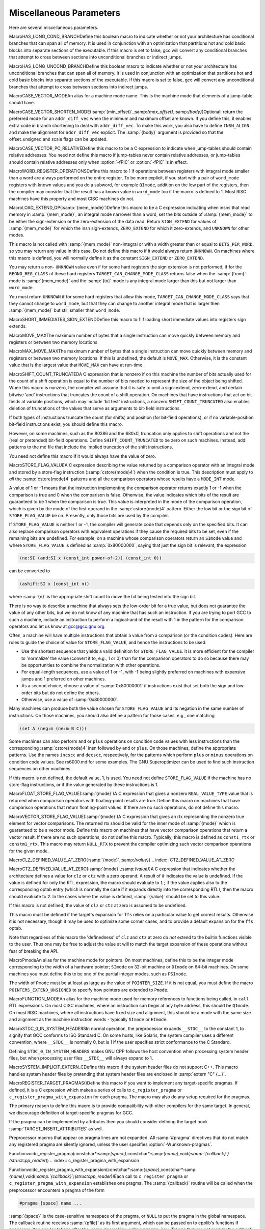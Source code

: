 .. _misc:

Miscellaneous Parameters
************************

.. index:: parameters, miscellaneous

.. prevent bad page break with this line

Here are several miscellaneous parameters.

.. index:: HAS_LONG_COND_BRANCH

MacroHAS_LONG_COND_BRANCHDefine this boolean macro to indicate whether or not your architecture
has conditional branches that can span all of memory.  It is used in
conjunction with an optimization that partitions hot and cold basic
blocks into separate sections of the executable.  If this macro is
set to false, gcc will convert any conditional branches that attempt
to cross between sections into unconditional branches or indirect jumps.

.. index:: HAS_LONG_UNCOND_BRANCH

MacroHAS_LONG_UNCOND_BRANCHDefine this boolean macro to indicate whether or not your architecture
has unconditional branches that can span all of memory.  It is used in
conjunction with an optimization that partitions hot and cold basic
blocks into separate sections of the executable.  If this macro is
set to false, gcc will convert any unconditional branches that attempt
to cross between sections into indirect jumps.

.. index:: CASE_VECTOR_MODE

MacroCASE_VECTOR_MODEAn alias for a machine mode name.  This is the machine mode that
elements of a jump-table should have.

.. index:: CASE_VECTOR_SHORTEN_MODE

MacroCASE_VECTOR_SHORTEN_MODE(:samp:`{min_offset}`,:samp:`{max_offset}`,:samp:`{body}`)Optional: return the preferred mode for an ``addr_diff_vec``
when the minimum and maximum offset are known.  If you define this,
it enables extra code in branch shortening to deal with ``addr_diff_vec``.
To make this work, you also have to define ``INSN_ALIGN`` and
make the alignment for ``addr_diff_vec`` explicit.
The :samp:`{body}` argument is provided so that the offset_unsigned and scale
flags can be updated.

.. index:: CASE_VECTOR_PC_RELATIVE

MacroCASE_VECTOR_PC_RELATIVEDefine this macro to be a C expression to indicate when jump-tables
should contain relative addresses.  You need not define this macro if
jump-tables never contain relative addresses, or jump-tables should
contain relative addresses only when :option:`-fPIC` or :option:`-fPIC`
is in effect.

.. function:: unsigned int TARGET_CASE_VALUES_THRESHOLD(void )

  This function return the smallest number of different values for which it
  is best to use a jump-table instead of a tree of conditional branches.
  The default is four for machines with a ``casesi`` instruction and
  five otherwise.  This is best for most machines.

.. index:: WORD_REGISTER_OPERATIONS

MacroWORD_REGISTER_OPERATIONSDefine this macro to 1 if operations between registers with integral mode
smaller than a word are always performed on the entire register.  To be
more explicit, if you start with a pair of ``word_mode`` registers with
known values and you do a subword, for example ``QImode``, addition on
the low part of the registers, then the compiler may consider that the
result has a known value in ``word_mode`` too if the macro is defined
to 1.  Most RISC machines have this property and most CISC machines do not.

.. function:: unsigned int TARGET_MIN_ARITHMETIC_PRECISION(void )

  On some RISC architectures with 64-bit registers, the processor also
  maintains 32-bit condition codes that make it possible to do real 32-bit
  arithmetic, although the operations are performed on the full registers.

  On such architectures, defining this hook to 32 tells the compiler to try
  using 32-bit arithmetical operations setting the condition codes instead
  of doing full 64-bit arithmetic.

  More generally, define this hook on RISC architectures if you want the
  compiler to try using arithmetical operations setting the condition codes
  with a precision lower than the word precision.

  You need not define this hook if ``WORD_REGISTER_OPERATIONS`` is not
  defined to 1.

.. index:: LOAD_EXTEND_OP

MacroLOAD_EXTEND_OP(:samp:`{mem_mode}`)Define this macro to be a C expression indicating when insns that read
memory in :samp:`{mem_mode}`, an integral mode narrower than a word, set the
bits outside of :samp:`{mem_mode}` to be either the sign-extension or the
zero-extension of the data read.  Return ``SIGN_EXTEND`` for values
of :samp:`{mem_mode}` for which the
insn sign-extends, ``ZERO_EXTEND`` for which it zero-extends, and
``UNKNOWN`` for other modes.

This macro is not called with :samp:`{mem_mode}` non-integral or with a width
greater than or equal to ``BITS_PER_WORD``, so you may return any
value in this case.  Do not define this macro if it would always return
``UNKNOWN``.  On machines where this macro is defined, you will normally
define it as the constant ``SIGN_EXTEND`` or ``ZERO_EXTEND``.

You may return a non- ``UNKNOWN`` value even if for some hard registers
the sign extension is not performed, if for the ``REGNO_REG_CLASS``
of these hard registers ``TARGET_CAN_CHANGE_MODE_CLASS`` returns false
when the :samp:`{from}` mode is :samp:`{mem_mode}` and the :samp:`{to}` mode is any
integral mode larger than this but not larger than ``word_mode``.

You must return ``UNKNOWN`` if for some hard registers that allow this
mode, ``TARGET_CAN_CHANGE_MODE_CLASS`` says that they cannot change to
``word_mode``, but that they can change to another integral mode that
is larger then :samp:`{mem_mode}` but still smaller than ``word_mode``.

.. index:: SHORT_IMMEDIATES_SIGN_EXTEND

MacroSHORT_IMMEDIATES_SIGN_EXTENDDefine this macro to 1 if loading short immediate values into registers sign
extends.

.. function:: unsigned int TARGET_MIN_DIVISIONS_FOR_RECIP_MUL(machine_mode mode)

  When :option:`-ffast-math` is in effect, GCC tries to optimize
  divisions by the same divisor, by turning them into multiplications by
  the reciprocal.  This target hook specifies the minimum number of divisions
  that should be there for GCC to perform the optimization for a variable
  of mode :samp:`{mode}`.  The default implementation returns 3 if the machine
  has an instruction for the division, and 2 if it does not.

.. index:: MOVE_MAX

MacroMOVE_MAXThe maximum number of bytes that a single instruction can move quickly
between memory and registers or between two memory locations.

.. index:: MAX_MOVE_MAX

MacroMAX_MOVE_MAXThe maximum number of bytes that a single instruction can move quickly
between memory and registers or between two memory locations.  If this
is undefined, the default is ``MOVE_MAX``.  Otherwise, it is the
constant value that is the largest value that ``MOVE_MAX`` can have
at run-time.

.. index:: SHIFT_COUNT_TRUNCATED

MacroSHIFT_COUNT_TRUNCATEDA C expression that is nonzero if on this machine the number of bits
actually used for the count of a shift operation is equal to the number
of bits needed to represent the size of the object being shifted.  When
this macro is nonzero, the compiler will assume that it is safe to omit
a sign-extend, zero-extend, and certain bitwise 'and' instructions that
truncates the count of a shift operation.  On machines that have
instructions that act on bit-fields at variable positions, which may
include 'bit test' instructions, a nonzero ``SHIFT_COUNT_TRUNCATED``
also enables deletion of truncations of the values that serve as
arguments to bit-field instructions.

If both types of instructions truncate the count (for shifts) and
position (for bit-field operations), or if no variable-position bit-field
instructions exist, you should define this macro.

However, on some machines, such as the 80386 and the 680x0, truncation
only applies to shift operations and not the (real or pretended)
bit-field operations.  Define ``SHIFT_COUNT_TRUNCATED`` to be zero on
such machines.  Instead, add patterns to the md file that include
the implied truncation of the shift instructions.

You need not define this macro if it would always have the value of zero.

.. function:: unsigned HOST_WIDE_INT TARGET_SHIFT_TRUNCATION_MASK(machine_mode mode)

  This function describes how the standard shift patterns for :samp:`{mode}`
  deal with shifts by negative amounts or by more than the width of the mode.
  See :ref:`shift-patterns`.

  On many machines, the shift patterns will apply a mask :samp:`{m}` to the
  shift count, meaning that a fixed-width shift of :samp:`{x}` by :samp:`{y}` is
  equivalent to an arbitrary-width shift of :samp:`{x}` by :samp:`{y & m}`.  If
  this is true for mode :samp:`{mode}`, the function should return :samp:`{m}`,
  otherwise it should return 0.  A return value of 0 indicates that no
  particular behavior is guaranteed.

  Note that, unlike ``SHIFT_COUNT_TRUNCATED``, this function does
  *not* apply to general shift rtxes; it applies only to instructions
  that are generated by the named shift patterns.

  The default implementation of this function returns
  ``GET_MODE_BITSIZE (mode) - 1`` if ``SHIFT_COUNT_TRUNCATED``
  and 0 otherwise.  This definition is always safe, but if
  ``SHIFT_COUNT_TRUNCATED`` is false, and some shift patterns
  nevertheless truncate the shift count, you may get better code
  by overriding it.

.. function:: bool TARGET_TRULY_NOOP_TRUNCATION(poly_uint64 outprec,poly_uint64 inprec)

  This hook returns true if it is safe to 'convert' a value of
  :samp:`{inprec}` bits to one of :samp:`{outprec}` bits (where :samp:`{outprec}` is
  smaller than :samp:`{inprec}` ) by merely operating on it as if it had only
  :samp:`{outprec}` bits.  The default returns true unconditionally, which
  is correct for most machines.  When ``TARGET_TRULY_NOOP_TRUNCATION``
  returns false, the machine description should provide a ``trunc``
  optab to specify the RTL that performs the required truncation.

  If ``TARGET_MODES_TIEABLE_P`` returns false for a pair of modes,
  suboptimal code can result if this hook returns true for the corresponding
  mode sizes.  Making this hook return false in such cases may improve things.

.. function:: int TARGET_MODE_REP_EXTENDED(scalar_int_mode mode,scalar_int_mode rep_mode)

  The representation of an integral mode can be such that the values
  are always extended to a wider integral mode.  Return
  ``SIGN_EXTEND`` if values of :samp:`{mode}` are represented in
  sign-extended form to :samp:`{rep_mode}`.  Return ``UNKNOWN``
  otherwise.  (Currently, none of the targets use zero-extended
  representation this way so unlike ``LOAD_EXTEND_OP``,
  ``TARGET_MODE_REP_EXTENDED`` is expected to return either
  ``SIGN_EXTEND`` or ``UNKNOWN``.  Also no target extends
  :samp:`{mode}` to :samp:`{rep_mode}` so that :samp:`{rep_mode}` is not the next
  widest integral mode and currently we take advantage of this fact.)

  Similarly to ``LOAD_EXTEND_OP`` you may return a non- ``UNKNOWN``
  value even if the extension is not performed on certain hard registers
  as long as for the ``REGNO_REG_CLASS`` of these hard registers
  ``TARGET_CAN_CHANGE_MODE_CLASS`` returns false.

  Note that ``TARGET_MODE_REP_EXTENDED`` and ``LOAD_EXTEND_OP``
  describe two related properties.  If you define
  ``TARGET_MODE_REP_EXTENDED (mode, word_mode)`` you probably also want
  to define ``LOAD_EXTEND_OP (mode)`` to return the same type of
  extension.

  In order to enforce the representation of ``mode``,
  ``TARGET_TRULY_NOOP_TRUNCATION`` should return false when truncating to
  ``mode``.

.. function:: bool TARGET_SETJMP_PRESERVES_NONVOLATILE_REGS_P(void )

  On some targets, it is assumed that the compiler will spill all pseudos
    that are live across a call to ``setjmp``, while other targets treat
    ``setjmp`` calls as normal function calls.

  This hook returns false if ``setjmp`` calls do not preserve all
    non-volatile registers so that gcc that must spill all pseudos that are
    live across ``setjmp`` calls.  Define this to return true if the
    target does not need to spill all pseudos live across ``setjmp`` calls.
    The default implementation conservatively assumes all pseudos must be
    spilled across ``setjmp`` calls.

.. index:: STORE_FLAG_VALUE

MacroSTORE_FLAG_VALUEA C expression describing the value returned by a comparison operator
with an integral mode and stored by a store-flag instruction
(:samp:`cstore{mode}4`) when the condition is true.  This description must
apply to *all* the :samp:`cstore{mode}4` patterns and all the
comparison operators whose results have a ``MODE_INT`` mode.

A value of 1 or -1 means that the instruction implementing the
comparison operator returns exactly 1 or -1 when the comparison is true
and 0 when the comparison is false.  Otherwise, the value indicates
which bits of the result are guaranteed to be 1 when the comparison is
true.  This value is interpreted in the mode of the comparison
operation, which is given by the mode of the first operand in the
:samp:`cstore{mode}4` pattern.  Either the low bit or the sign bit of
``STORE_FLAG_VALUE`` be on.  Presently, only those bits are used by
the compiler.

If ``STORE_FLAG_VALUE`` is neither 1 or -1, the compiler will
generate code that depends only on the specified bits.  It can also
replace comparison operators with equivalent operations if they cause
the required bits to be set, even if the remaining bits are undefined.
For example, on a machine whose comparison operators return an
``SImode`` value and where ``STORE_FLAG_VALUE`` is defined as
:samp:`0x80000000`, saying that just the sign bit is relevant, the
expression

.. code-block:: c++

  (ne:SI (and:SI x (const_int power-of-2)) (const_int 0))

can be converted to

.. code-block:: c++

  (ashift:SI x (const_int n))

where :samp:`{n}` is the appropriate shift count to move the bit being
tested into the sign bit.

There is no way to describe a machine that always sets the low-order bit
for a true value, but does not guarantee the value of any other bits,
but we do not know of any machine that has such an instruction.  If you
are trying to port GCC to such a machine, include an instruction to
perform a logical-and of the result with 1 in the pattern for the
comparison operators and let us know at gcc@gcc.gnu.org.

Often, a machine will have multiple instructions that obtain a value
from a comparison (or the condition codes).  Here are rules to guide the
choice of value for ``STORE_FLAG_VALUE``, and hence the instructions
to be used:

* Use the shortest sequence that yields a valid definition for
  ``STORE_FLAG_VALUE``.  It is more efficient for the compiler to
  'normalize' the value (convert it to, e.g., 1 or 0) than for the
  comparison operators to do so because there may be opportunities to
  combine the normalization with other operations.

* For equal-length sequences, use a value of 1 or -1, with -1 being
  slightly preferred on machines with expensive jumps and 1 preferred on
  other machines.

* As a second choice, choose a value of :samp:`0x80000001` if instructions
  exist that set both the sign and low-order bits but do not define the
  others.

* Otherwise, use a value of :samp:`0x80000000`.

Many machines can produce both the value chosen for
``STORE_FLAG_VALUE`` and its negation in the same number of
instructions.  On those machines, you should also define a pattern for
those cases, e.g., one matching

.. code-block:: c++

  (set A (neg:m (ne:m B C)))

Some machines can also perform ``and`` or ``plus`` operations on
condition code values with less instructions than the corresponding
:samp:`cstore{mode}4` insn followed by ``and`` or ``plus``.  On those
machines, define the appropriate patterns.  Use the names ``incscc``
and ``decscc``, respectively, for the patterns which perform
``plus`` or ``minus`` operations on condition code values.  See
rs6000.md for some examples.  The GNU Superoptimizer can be used to
find such instruction sequences on other machines.

If this macro is not defined, the default value, 1, is used.  You need
not define ``STORE_FLAG_VALUE`` if the machine has no store-flag
instructions, or if the value generated by these instructions is 1.

.. index:: FLOAT_STORE_FLAG_VALUE

MacroFLOAT_STORE_FLAG_VALUE(:samp:`{mode}`)A C expression that gives a nonzero ``REAL_VALUE_TYPE`` value that is
returned when comparison operators with floating-point results are true.
Define this macro on machines that have comparison operations that return
floating-point values.  If there are no such operations, do not define
this macro.

.. index:: VECTOR_STORE_FLAG_VALUE

MacroVECTOR_STORE_FLAG_VALUE(:samp:`{mode}`)A C expression that gives an rtx representing the nonzero true element
for vector comparisons.  The returned rtx should be valid for the inner
mode of :samp:`{mode}` which is guaranteed to be a vector mode.  Define
this macro on machines that have vector comparison operations that
return a vector result.  If there are no such operations, do not define
this macro.  Typically, this macro is defined as ``const1_rtx`` or
``constm1_rtx``.  This macro may return ``NULL_RTX`` to prevent
the compiler optimizing such vector comparison operations for the
given mode.

.. index:: CLZ_DEFINED_VALUE_AT_ZERO

MacroCLZ_DEFINED_VALUE_AT_ZERO(:samp:`{mode}`,:samp:`{value}`)
.. index:: CTZ_DEFINED_VALUE_AT_ZERO

MacroCTZ_DEFINED_VALUE_AT_ZERO(:samp:`{mode}`,:samp:`{value}`)A C expression that indicates whether the architecture defines a value
for ``clz`` or ``ctz`` with a zero operand.
A result of ``0`` indicates the value is undefined.
If the value is defined for only the RTL expression, the macro should
evaluate to ``1`` ; if the value applies also to the corresponding optab
entry (which is normally the case if it expands directly into
the corresponding RTL), then the macro should evaluate to ``2``.
In the cases where the value is defined, :samp:`{value}` should be set to
this value.

If this macro is not defined, the value of ``clz`` or
``ctz`` at zero is assumed to be undefined.

This macro must be defined if the target's expansion for ``ffs``
relies on a particular value to get correct results.  Otherwise it
is not necessary, though it may be used to optimize some corner cases, and
to provide a default expansion for the ``ffs`` optab.

Note that regardless of this macro the 'definedness' of ``clz``
and ``ctz`` at zero do *not* extend to the builtin functions
visible to the user.  Thus one may be free to adjust the value at will
to match the target expansion of these operations without fear of
breaking the API.

.. index:: Pmode

MacroPmodeAn alias for the machine mode for pointers.  On most machines, define
this to be the integer mode corresponding to the width of a hardware
pointer; ``SImode`` on 32-bit machine or ``DImode`` on 64-bit machines.
On some machines you must define this to be one of the partial integer
modes, such as ``PSImode``.

The width of ``Pmode`` must be at least as large as the value of
``POINTER_SIZE``.  If it is not equal, you must define the macro
``POINTERS_EXTEND_UNSIGNED`` to specify how pointers are extended
to ``Pmode``.

.. index:: FUNCTION_MODE

MacroFUNCTION_MODEAn alias for the machine mode used for memory references to functions
being called, in ``call`` RTL expressions.  On most CISC machines,
where an instruction can begin at any byte address, this should be
``QImode``.  On most RISC machines, where all instructions have fixed
size and alignment, this should be a mode with the same size and alignment
as the machine instruction words - typically ``SImode`` or ``HImode``.

.. index:: STDC_0_IN_SYSTEM_HEADERS

MacroSTDC_0_IN_SYSTEM_HEADERSIn normal operation, the preprocessor expands ``__STDC__`` to the
constant 1, to signify that GCC conforms to ISO Standard C.  On some
hosts, like Solaris, the system compiler uses a different convention,
where ``__STDC__`` is normally 0, but is 1 if the user specifies
strict conformance to the C Standard.

Defining ``STDC_0_IN_SYSTEM_HEADERS`` makes GNU CPP follows the host
convention when processing system header files, but when processing user
files ``__STDC__`` will always expand to 1.

.. function:: const char * TARGET_C_PREINCLUDE(void )

  Define this hook to return the name of a header file to be included at the start of all compilations, as if it had been included with ``#include <file>``.  If this hook returns ``NULL``, or is not defined, or the header is not found, or if the user specifies :option:`-ffreestanding` or :option:`-nostdinc`, no header is included.

  This hook can be used together with a header provided by the system C library to implement ISO C requirements for certain macros to be predefined that describe properties of the whole implementation rather than just the compiler.

.. function:: bool TARGET_CXX_IMPLICIT_EXTERN_C(const char*)

  Define this hook to add target-specific C++ implicit extern C functions. If this function returns true for the name of a file-scope function, that function implicitly gets extern "C" linkage rather than whatever language linkage the declaration would normally have.  An example of such function is WinMain on Win32 targets.

.. index:: SYSTEM_IMPLICIT_EXTERN_C

MacroSYSTEM_IMPLICIT_EXTERN_CDefine this macro if the system header files do not support C++.
This macro handles system header files by pretending that system
header files are enclosed in :samp:`extern "C" {...}`.

.. index:: #pragma

.. index:: pragma

.. index:: REGISTER_TARGET_PRAGMAS

MacroREGISTER_TARGET_PRAGMAS()Define this macro if you want to implement any target-specific pragmas.
If defined, it is a C expression which makes a series of calls to
``c_register_pragma`` or ``c_register_pragma_with_expansion``
for each pragma.  The macro may also do any
setup required for the pragmas.

The primary reason to define this macro is to provide compatibility with
other compilers for the same target.  In general, we discourage
definition of target-specific pragmas for GCC.

If the pragma can be implemented by attributes then you should consider
defining the target hook :samp:`TARGET_INSERT_ATTRIBUTES` as well.

Preprocessor macros that appear on pragma lines are not expanded.  All
:samp:`#pragma` directives that do not match any registered pragma are
silently ignored, unless the user specifies :option:`-Wunknown-pragmas`.

.. index:: c_register_pragma

Functionvoidc_register_pragma(constchar*:samp:`{space}`,constchar*:samp:`{name}`,void(*:samp:`{callback}`)(structcpp_reader*))
.. index:: c_register_pragma_with_expansion

Functionvoidc_register_pragma_with_expansion(constchar*:samp:`{space}`,constchar*:samp:`{name}`,void(*:samp:`{callback}`)(structcpp_reader*))Each call to ``c_register_pragma`` or
``c_register_pragma_with_expansion`` establishes one pragma.  The
:samp:`{callback}` routine will be called when the preprocessor encounters a
pragma of the form

.. code-block:: c++

  #pragma [space] name ...

:samp:`{space}` is the case-sensitive namespace of the pragma, or
``NULL`` to put the pragma in the global namespace.  The callback
routine receives :samp:`{pfile}` as its first argument, which can be passed
on to cpplib's functions if necessary.  You can lex tokens after the
:samp:`{name}` by calling ``pragma_lex``.  Tokens that are not read by the
callback will be silently ignored.  The end of the line is indicated by
a token of type ``CPP_EOF``.  Macro expansion occurs on the
arguments of pragmas registered with
``c_register_pragma_with_expansion`` but not on the arguments of
pragmas registered with ``c_register_pragma``.

Note that the use of ``pragma_lex`` is specific to the C and C++
compilers.  It will not work in the Java or Fortran compilers, or any
other language compilers for that matter.  Thus if ``pragma_lex`` is going
to be called from target-specific code, it must only be done so when
building the C and C++ compilers.  This can be done by defining the
variables ``c_target_objs`` and ``cxx_target_objs`` in the
target entry in the config.gcc file.  These variables should name
the target-specific, language-specific object file which contains the
code that uses ``pragma_lex``.  Note it will also be necessary to add a
rule to the makefile fragment pointed to by ``tmake_file`` that shows
how to build this object file.

.. index:: HANDLE_PRAGMA_PACK_WITH_EXPANSION

MacroHANDLE_PRAGMA_PACK_WITH_EXPANSIONDefine this macro if macros should be expanded in the
arguments of :samp:`#pragma pack`.

.. index:: TARGET_DEFAULT_PACK_STRUCT

MacroTARGET_DEFAULT_PACK_STRUCTIf your target requires a structure packing default other than 0 (meaning
the machine default), define this macro to the necessary value (in bytes).
This must be a value that would also be valid to use with
:samp:`#pragma pack()` (that is, a small power of two).

.. index:: DOLLARS_IN_IDENTIFIERS

MacroDOLLARS_IN_IDENTIFIERSDefine this macro to control use of the character :samp:`$` in
identifier names for the C family of languages.  0 means :samp:`$` is
not allowed by default; 1 means it is allowed.  1 is the default;
there is no need to define this macro in that case.

.. index:: INSN_SETS_ARE_DELAYED

MacroINSN_SETS_ARE_DELAYED(:samp:`{insn}`)Define this macro as a C expression that is nonzero if it is safe for the
delay slot scheduler to place instructions in the delay slot of :samp:`{insn}`,
even if they appear to use a resource set or clobbered in :samp:`{insn}`.
:samp:`{insn}` is always a ``jump_insn`` or an ``insn`` ; GCC knows that
every ``call_insn`` has this behavior.  On machines where some ``insn``
or ``jump_insn`` is really a function call and hence has this behavior,
you should define this macro.

You need not define this macro if it would always return zero.

.. index:: INSN_REFERENCES_ARE_DELAYED

MacroINSN_REFERENCES_ARE_DELAYED(:samp:`{insn}`)Define this macro as a C expression that is nonzero if it is safe for the
delay slot scheduler to place instructions in the delay slot of :samp:`{insn}`,
even if they appear to set or clobber a resource referenced in :samp:`{insn}`.
:samp:`{insn}` is always a ``jump_insn`` or an ``insn``.  On machines where
some ``insn`` or ``jump_insn`` is really a function call and its operands
are registers whose use is actually in the subroutine it calls, you should
define this macro.  Doing so allows the delay slot scheduler to move
instructions which copy arguments into the argument registers into the delay
slot of :samp:`{insn}`.

You need not define this macro if it would always return zero.

.. index:: MULTIPLE_SYMBOL_SPACES

MacroMULTIPLE_SYMBOL_SPACESDefine this macro as a C expression that is nonzero if, in some cases,
global symbols from one translation unit may not be bound to undefined
symbols in another translation unit without user intervention.  For
instance, under Microsoft Windows symbols must be explicitly imported
from shared libraries (DLLs).

You need not define this macro if it would always evaluate to zero.

.. function:: rtx_insn * TARGET_MD_ASM_ADJUST(vec<rtx>& outputs,vec<rtx>& inputs,vec<machine_mode>& input_modes,vec<const char*>& constraints,vec<rtx>& clobbers,HARD_REG_SET& clobbered_regs)

  This target hook may add :dfn:`clobbers` to :samp:`{clobbers}` and
  :samp:`{clobbered_regs}` for any hard regs the port wishes to automatically
  clobber for an asm.  The :samp:`{outputs}` and :samp:`{inputs}` may be inspected
  to avoid clobbering a register that is already used by the asm.

  It may modify the :samp:`{outputs}`, :samp:`{inputs}`, :samp:`{input_modes}`, and
  :samp:`{constraints}` as necessary for other pre-processing.  In this case the
  return value is a sequence of insns to emit after the asm.  Note that
  changes to :samp:`{inputs}` must be accompanied by the corresponding changes
  to :samp:`{input_modes}`.

.. index:: MATH_LIBRARY

MacroMATH_LIBRARYDefine this macro as a C string constant for the linker argument to link
in the system math library, minus the initial :samp:`"-l"`, or
:samp:`""` if the target does not have a
separate math library.

You need only define this macro if the default of :samp:`"m"` is wrong.

.. index:: LIBRARY_PATH_ENV

MacroLIBRARY_PATH_ENVDefine this macro as a C string constant for the environment variable that
specifies where the linker should look for libraries.

You need only define this macro if the default of :samp:`"LIBRARY_PATH"`
is wrong.

.. index:: TARGET_POSIX_IO

MacroTARGET_POSIX_IODefine this macro if the target supports the following POSIXfile
functions, access, mkdir and  file locking with fcntl / F_SETLKW.
Defining ``TARGET_POSIX_IO`` will enable the test coverage code
to use file locking when exiting a program, which avoids race conditions
if the program has forked. It will also create directories at run-time
for cross-profiling.

.. index:: MAX_CONDITIONAL_EXECUTE

MacroMAX_CONDITIONAL_EXECUTEA C expression for the maximum number of instructions to execute via
conditional execution instructions instead of a branch.  A value of
``BRANCH_COST`` +1 is the default.

.. index:: IFCVT_MODIFY_TESTS

MacroIFCVT_MODIFY_TESTS(:samp:`{ce_info}`,:samp:`{true_expr}`,:samp:`{false_expr}`)Used if the target needs to perform machine-dependent modifications on the
conditionals used for turning basic blocks into conditionally executed code.
:samp:`{ce_info}` points to a data structure, ``struct ce_if_block``, which
contains information about the currently processed blocks.  :samp:`{true_expr}`
and :samp:`{false_expr}` are the tests that are used for converting the
then-block and the else-block, respectively.  Set either :samp:`{true_expr}` or
:samp:`{false_expr}` to a null pointer if the tests cannot be converted.

.. index:: IFCVT_MODIFY_MULTIPLE_TESTS

MacroIFCVT_MODIFY_MULTIPLE_TESTS(:samp:`{ce_info}`,:samp:`{bb}`,:samp:`{true_expr}`,:samp:`{false_expr}`)Like ``IFCVT_MODIFY_TESTS``, but used when converting more complicated
if-statements into conditions combined by ``and`` and ``or`` operations.
:samp:`{bb}` contains the basic block that contains the test that is currently
being processed and about to be turned into a condition.

.. index:: IFCVT_MODIFY_INSN

MacroIFCVT_MODIFY_INSN(:samp:`{ce_info}`,:samp:`{pattern}`,:samp:`{insn}`)A C expression to modify the :samp:`{PATTERN}` of an :samp:`{INSN}` that is to
be converted to conditional execution format.  :samp:`{ce_info}` points to
a data structure, ``struct ce_if_block``, which contains information
about the currently processed blocks.

.. index:: IFCVT_MODIFY_FINAL

MacroIFCVT_MODIFY_FINAL(:samp:`{ce_info}`)A C expression to perform any final machine dependent modifications in
converting code to conditional execution.  The involved basic blocks
can be found in the ``struct ce_if_block`` structure that is pointed
to by :samp:`{ce_info}`.

.. index:: IFCVT_MODIFY_CANCEL

MacroIFCVT_MODIFY_CANCEL(:samp:`{ce_info}`)A C expression to cancel any machine dependent modifications in
converting code to conditional execution.  The involved basic blocks
can be found in the ``struct ce_if_block`` structure that is pointed
to by :samp:`{ce_info}`.

.. index:: IFCVT_MACHDEP_INIT

MacroIFCVT_MACHDEP_INIT(:samp:`{ce_info}`)A C expression to initialize any machine specific data for if-conversion
of the if-block in the ``struct ce_if_block`` structure that is pointed
to by :samp:`{ce_info}`.

.. function:: void TARGET_MACHINE_DEPENDENT_REORG(void )

  If non-null, this hook performs a target-specific pass over the
  instruction stream.  The compiler will run it at all optimization levels,
  just before the point at which it normally does delayed-branch scheduling.

  The exact purpose of the hook varies from target to target.  Some use
  it to do transformations that are necessary for correctness, such as
  laying out in-function constant pools or avoiding hardware hazards.
  Others use it as an opportunity to do some machine-dependent optimizations.

  You need not implement the hook if it has nothing to do.  The default
  definition is null.

.. function:: void TARGET_INIT_BUILTINS(void )

  Define this hook if you have any machine-specific built-in functions
  that need to be defined.  It should be a function that performs the
  necessary setup.

  Machine specific built-in functions can be useful to expand special machine
  instructions that would otherwise not normally be generated because
  they have no equivalent in the source language (for example, SIMD vector
  instructions or prefetch instructions).

  To create a built-in function, call the function
  ``lang_hooks.builtin_function``
  which is defined by the language front end.  You can use any type nodes set
  up by ``build_common_tree_nodes`` ;
  only language front ends that use those two functions will call
  :samp:`TARGET_INIT_BUILTINS`.

.. function:: tree TARGET_BUILTIN_DECL(unsigned code,bool initialize_p)

  Define this hook if you have any machine-specific built-in functions
  that need to be defined.  It should be a function that returns the
  builtin function declaration for the builtin function code :samp:`{code}`.
  If there is no such builtin and it cannot be initialized at this time
  if :samp:`{initialize_p}` is true the function should return ``NULL_TREE``.
  If :samp:`{code}` is out of range the function should return
  ``error_mark_node``.

.. function:: rtx TARGET_EXPAND_BUILTIN(tree exp,rtx target,rtx subtarget,machine_mode mode,int ignore)

  Expand a call to a machine specific built-in function that was set up by
  :samp:`TARGET_INIT_BUILTINS`.  :samp:`{exp}` is the expression for the
  function call; the result should go to :samp:`{target}` if that is
  convenient, and have mode :samp:`{mode}` if that is convenient.
  :samp:`{subtarget}` may be used as the target for computing one of
  :samp:`{exp}` 's operands.  :samp:`{ignore}` is nonzero if the value is to be
  ignored.  This function should return the result of the call to the
  built-in function.

.. function:: tree TARGET_RESOLVE_OVERLOADED_BUILTIN(unsigned intloc,tree fndecl,void *arglist)

  Select a replacement for a machine specific built-in function that
  was set up by :samp:`TARGET_INIT_BUILTINS`.  This is done
  *before* regular type checking, and so allows the target to
  implement a crude form of function overloading.  :samp:`{fndecl}` is the
  declaration of the built-in function.  :samp:`{arglist}` is the list of
  arguments passed to the built-in function.  The result is a
  complete expression that implements the operation, usually
  another ``CALL_EXPR``.
  :samp:`{arglist}` really has type :samp:`VEC(tree,gc)*`

.. function:: bool TARGET_CHECK_BUILTIN_CALL(location_t loc,vec<location_t> arg_loc,tree fndecl,tree orig_fndecl,unsigned intnargs,tree *args)

  Perform semantic checking on a call to a machine-specific built-in
  function after its arguments have been constrained to the function
  signature.  Return true if the call is valid, otherwise report an error
  and return false.

  This hook is called after ``TARGET_RESOLVE_OVERLOADED_BUILTIN``.
  The call was originally to built-in function :samp:`{orig_fndecl}`,
  but after the optional ``TARGET_RESOLVE_OVERLOADED_BUILTIN``
  step is now to built-in function :samp:`{fndecl}`.  :samp:`{loc}` is the
  location of the call and :samp:`{args}` is an array of function arguments,
  of which there are :samp:`{nargs}`.  :samp:`{arg_loc}` specifies the location
  of each argument.

.. function:: tree TARGET_FOLD_BUILTIN(tree fndecl,int n_args,tree *argp,bool ignore)

  Fold a call to a machine specific built-in function that was set up by
  :samp:`TARGET_INIT_BUILTINS`.  :samp:`{fndecl}` is the declaration of the
  built-in function.  :samp:`{n_args}` is the number of arguments passed to
  the function; the arguments themselves are pointed to by :samp:`{argp}`.
  The result is another tree, valid for both GIMPLE and GENERIC,
  containing a simplified expression for the call's result.  If
  :samp:`{ignore}` is true the value will be ignored.

.. function:: bool TARGET_GIMPLE_FOLD_BUILTIN(gimple_stmt_iterator *gsi)

  Fold a call to a machine specific built-in function that was set up
  by :samp:`TARGET_INIT_BUILTINS`.  :samp:`{gsi}` points to the gimple
  statement holding the function call.  Returns true if any change
  was made to the GIMPLE stream.

.. function:: int TARGET_COMPARE_VERSION_PRIORITY(tree decl1,tree decl2)

  This hook is used to compare the target attributes in two functions to
  determine which function's features get higher priority.  This is used
  during function multi-versioning to figure out the order in which two
  versions must be dispatched.  A function version with a higher priority
  is checked for dispatching earlier.  :samp:`{decl1}` and :samp:`{decl2}` are
   the two function decls that will be compared.

.. function:: tree TARGET_GET_FUNCTION_VERSIONS_DISPATCHER(void *decl)

  This hook is used to get the dispatcher function for a set of function
  versions.  The dispatcher function is called to invoke the right function
  version at run-time. :samp:`{decl}` is one version from a set of semantically
  identical versions.

.. function:: tree TARGET_GENERATE_VERSION_DISPATCHER_BODY(void *arg)

  This hook is used to generate the dispatcher logic to invoke the right
  function version at run-time for a given set of function versions.
  :samp:`{arg}` points to the callgraph node of the dispatcher function whose
  body must be generated.

.. function:: bool TARGET_PREDICT_DOLOOP_P(class loop* loop)

  Return true if we can predict it is possible to use a low-overhead loop
  for a particular loop.  The parameter :samp:`{loop}` is a pointer to the loop.
  This target hook is required only when the target supports low-overhead
  loops, and will help ivopts to make some decisions.
  The default version of this hook returns false.

.. index:: TARGET_HAVE_COUNT_REG_DECR_P

Target HookboolTARGET_HAVE_COUNT_REG_DECR_PReturn true if the target supports hardware count register for decrement
and branch.
The default value is false.

.. index:: TARGET_DOLOOP_COST_FOR_GENERIC

Target Hookint64_tTARGET_DOLOOP_COST_FOR_GENERICOne IV candidate dedicated for doloop is introduced in IVOPTs, we can
calculate the computation cost of adopting it to any generic IV use by
function get_computation_cost as before.  But for targets which have
hardware count register support for decrement and branch, it may have to
move IV value from hardware count register to general purpose register
while doloop IV candidate is used for generic IV uses.  It probably takes
expensive penalty.  This hook allows target owners to define the cost for
this especially for generic IV uses.
The default value is zero.

.. index:: TARGET_DOLOOP_COST_FOR_ADDRESS

Target Hookint64_tTARGET_DOLOOP_COST_FOR_ADDRESSOne IV candidate dedicated for doloop is introduced in IVOPTs, we can
calculate the computation cost of adopting it to any address IV use by
function get_computation_cost as before.  But for targets which have
hardware count register support for decrement and branch, it may have to
move IV value from hardware count register to general purpose register
while doloop IV candidate is used for address IV uses.  It probably takes
expensive penalty.  This hook allows target owners to define the cost for
this escpecially for address IV uses.
The default value is zero.

.. function:: bool TARGET_CAN_USE_DOLOOP_P(const widest_int&iterations,const widest_int&iterations_max,unsigned intloop_depth,bool entered_at_top)

  Return true if it is possible to use low-overhead loops ( ``doloop_end``
  and ``doloop_begin`` ) for a particular loop.  :samp:`{iterations}` gives the
  exact number of iterations, or 0 if not known.  :samp:`{iterations_max}` gives
  the maximum number of iterations, or 0 if not known.  :samp:`{loop_depth}` is
  the nesting depth of the loop, with 1 for innermost loops, 2 for loops that
  contain innermost loops, and so on.  :samp:`{entered_at_top}` is true if the
  loop is only entered from the top.

  This hook is only used if ``doloop_end`` is available.  The default
  implementation returns true.  You can use ``can_use_doloop_if_innermost``
  if the loop must be the innermost, and if there are no other restrictions.

.. function:: const char * TARGET_INVALID_WITHIN_DOLOOP(const rtx_insn* insn)

  Take an instruction in :samp:`{insn}` and return NULL if it is valid within a
  low-overhead loop, otherwise return a string explaining why doloop
  could not be applied.

  Many targets use special registers for low-overhead looping. For any
  instruction that clobbers these this function should return a string indicating
  the reason why the doloop could not be applied.
  By default, the RTL loop optimizer does not use a present doloop pattern for
  loops containing function calls or branch on table instructions.

.. function:: bool TARGET_LEGITIMATE_COMBINED_INSN(rtx_insn *insn)

  Take an instruction in :samp:`{insn}` and return ``false`` if the instruction is not appropriate as a combination of two or more instructions.  The default is to accept all instructions.

.. function:: bool TARGET_CAN_FOLLOW_JUMP(const rtx_insn* follower,const rtx_insn* followee)

  FOLLOWER and FOLLOWEE are JUMP_INSN instructions;  return true if FOLLOWER may be modified to follow FOLLOWEE;  false, if it can't.  For example, on some targets, certain kinds of branches can't be made to  follow through a hot/cold partitioning.

.. function:: bool TARGET_COMMUTATIVE_P(const_rtx x,int outer_code)

  This target hook returns ``true`` if :samp:`{x}` is considered to be commutative.
  Usually, this is just COMMUTATIVE_P ( :samp:`{x}` ), but the HP PA doesn't consider
  PLUS to be commutative inside a MEM.  :samp:`{outer_code}` is the rtx code
  of the enclosing rtl, if known, otherwise it is UNKNOWN.

.. function:: rtx TARGET_ALLOCATE_INITIAL_VALUE(rtx hard_reg)

  When the initial value of a hard register has been copied in a pseudo
  register, it is often not necessary to actually allocate another register
  to this pseudo register, because the original hard register or a stack slot
  it has been saved into can be used.  ``TARGET_ALLOCATE_INITIAL_VALUE``
  is called at the start of register allocation once for each hard register
  that had its initial value copied by using
  ``get_func_hard_reg_initial_val`` or ``get_hard_reg_initial_val``.
  Possible values are ``NULL_RTX``, if you don't want
  to do any special allocation, a ``REG`` rtx-that would typically be
  the hard register itself, if it is known not to be clobbered-or a
  ``MEM``.
  If you are returning a ``MEM``, this is only a hint for the allocator;
  it might decide to use another register anyways.
  You may use ``current_function_is_leaf`` or 
  ``REG_N_SETS`` in the hook to determine if the hard
  register in question will not be clobbered.
  The default value of this hook is ``NULL``, which disables any special
  allocation.

.. function:: int TARGET_UNSPEC_MAY_TRAP_P(const_rtx x,unsigned flags)

  This target hook returns nonzero if :samp:`{x}`, an ``unspec`` or
  ``unspec_volatile`` operation, might cause a trap.  Targets can use
  this hook to enhance precision of analysis for ``unspec`` and
  ``unspec_volatile`` operations.  You may call ``may_trap_p_1``
  to analyze inner elements of :samp:`{x}` in which case :samp:`{flags}` should be
  passed along.

.. function:: void TARGET_SET_CURRENT_FUNCTION(tree decl)

  The compiler invokes this hook whenever it changes its current function
  context ( ``cfun`` ).  You can define this function if
  the back end needs to perform any initialization or reset actions on a
  per-function basis.  For example, it may be used to implement function
  attributes that affect register usage or code generation patterns.
  The argument :samp:`{decl}` is the declaration for the new function context,
  and may be null to indicate that the compiler has left a function context
  and is returning to processing at the top level.
  The default hook function does nothing.

  GCC sets ``cfun`` to a dummy function context during initialization of
  some parts of the back end.  The hook function is not invoked in this
  situation; you need not worry about the hook being invoked recursively,
  or when the back end is in a partially-initialized state.
  ``cfun`` might be ``NULL`` to indicate processing at top level,
  outside of any function scope.

.. index:: TARGET_OBJECT_SUFFIX

MacroTARGET_OBJECT_SUFFIXDefine this macro to be a C string representing the suffix for object
files on your target machine.  If you do not define this macro, GCC will
use :samp:`.o` as the suffix for object files.

.. index:: TARGET_EXECUTABLE_SUFFIX

MacroTARGET_EXECUTABLE_SUFFIXDefine this macro to be a C string representing the suffix to be
automatically added to executable files on your target machine.  If you
do not define this macro, GCC will use the null string as the suffix for
executable files.

.. index:: COLLECT_EXPORT_LIST

MacroCOLLECT_EXPORT_LISTIf defined, ``collect2`` will scan the individual object files
specified on its command line and create an export list for the linker.
Define this macro for systems like AIX, where the linker discards
object files that are not referenced from ``main`` and uses export
lists.

.. function:: bool TARGET_CANNOT_MODIFY_JUMPS_P(void )

  This target hook returns ``true`` past the point in which new jump
  instructions could be created.  On machines that require a register for
  every jump such as the SHmedia ISA of SH5, this point would typically be
  reload, so this target hook should be defined to a function such as:

  .. code-block:: c++

    static bool
    cannot_modify_jumps_past_reload_p ()
    {
      return (reload_completed || reload_in_progress);
    }

.. function:: bool TARGET_HAVE_CONDITIONAL_EXECUTION(void )

  This target hook returns true if the target supports conditional execution.
  This target hook is required only when the target has several different
  modes and they have different conditional execution capability, such as ARM.

.. function:: rtx TARGET_GEN_CCMP_FIRST(rtx_insn **prep_seq,rtx_insn **gen_seq,int code,tree op0,tree op1)

  This function prepares to emit a comparison insn for the first compare in a
   sequence of conditional comparisions.  It returns an appropriate comparison
   with ``CC`` for passing to ``gen_ccmp_next`` or ``cbranch_optab``.
   The insns to prepare the compare are saved in :samp:`{prep_seq}` and the compare
   insns are saved in :samp:`{gen_seq}`.  They will be emitted when all the
   compares in the conditional comparision are generated without error.
   :samp:`{code}` is the ``rtx_code`` of the compare for :samp:`{op0}` and :samp:`{op1}`.

.. function:: rtx TARGET_GEN_CCMP_NEXT(rtx_insn **prep_seq,rtx_insn **gen_seq,rtx prev,int cmp_code,tree op0,tree op1,int bit_code)

  This function prepares to emit a conditional comparison within a sequence
   of conditional comparisons.  It returns an appropriate comparison with
   ``CC`` for passing to ``gen_ccmp_next`` or ``cbranch_optab``.
   The insns to prepare the compare are saved in :samp:`{prep_seq}` and the compare
   insns are saved in :samp:`{gen_seq}`.  They will be emitted when all the
   compares in the conditional comparision are generated without error.  The
   :samp:`{prev}` expression is the result of a prior call to ``gen_ccmp_first``
   or ``gen_ccmp_next``.  It may return ``NULL`` if the combination of
   :samp:`{prev}` and this comparison is not supported, otherwise the result must
   be appropriate for passing to ``gen_ccmp_next`` or ``cbranch_optab``.
   :samp:`{code}` is the ``rtx_code`` of the compare for :samp:`{op0}` and :samp:`{op1}`.
   :samp:`{bit_code}` is ``AND`` or ``IOR``, which is the op on the compares.

.. function:: unsigned TARGET_LOOP_UNROLL_ADJUST(unsigned nunroll,class loop* loop)

  This target hook returns a new value for the number of times :samp:`{loop}`
  should be unrolled. The parameter :samp:`{nunroll}` is the number of times
  the loop is to be unrolled. The parameter :samp:`{loop}` is a pointer to
  the loop, which is going to be checked for unrolling. This target hook
  is required only when the target has special constraints like maximum
  number of memory accesses.

.. index:: POWI_MAX_MULTS

MacroPOWI_MAX_MULTSIf defined, this macro is interpreted as a signed integer C expression
that specifies the maximum number of floating point multiplications
that should be emitted when expanding exponentiation by an integer
constant inline.  When this value is defined, exponentiation requiring
more than this number of multiplications is implemented by calling the
system library's ``pow``, ``powf`` or ``powl`` routines.
The default value places no upper bound on the multiplication count.

.. function:: void TARGET_EXTRA_INCLUDES(const char* sysroot,const char* iprefix,int stdinc)

  This target hook should register any extra include files for the
  target.  The parameter :samp:`{stdinc}` indicates if normal include files
  are present.  The parameter :samp:`{sysroot}` is the system root directory.
  The parameter :samp:`{iprefix}` is the prefix for the gcc directory.

.. function:: void TARGET_EXTRA_PRE_INCLUDES(const char* sysroot,const char* iprefix,int stdinc)

  This target hook should register any extra include files for the
  target before any standard headers.  The parameter :samp:`{stdinc}`
  indicates if normal include files are present.  The parameter
  :samp:`{sysroot}` is the system root directory.  The parameter
  :samp:`{iprefix}` is the prefix for the gcc directory.

.. function:: void TARGET_OPTF(char *path)

  This target hook should register special include paths for the target.
  The parameter :samp:`{path}` is the include to register.  On Darwin
  systems, this is used for Framework includes, which have semantics
  that are different from :option:`-I`.

.. index:: bool

MacroboolTARGET_USE_LOCAL_THUNK_ALIAS_P(tree:samp:`{fndecl}`)This target macro returns ``true`` if it is safe to use a local alias
for a virtual function :samp:`{fndecl}` when constructing thunks,
``false`` otherwise.  By default, the macro returns ``true`` for all
functions, if a target supports aliases (i.e. defines
``ASM_OUTPUT_DEF`` ), ``false`` otherwise,

.. index:: TARGET_FORMAT_TYPES

MacroTARGET_FORMAT_TYPESIf defined, this macro is the name of a global variable containing
target-specific format checking information for the :option:`-Wformat`
option.  The default is to have no target-specific format checks.

.. index:: TARGET_N_FORMAT_TYPES

MacroTARGET_N_FORMAT_TYPESIf defined, this macro is the number of entries in
``TARGET_FORMAT_TYPES``.

.. index:: TARGET_OVERRIDES_FORMAT_ATTRIBUTES

MacroTARGET_OVERRIDES_FORMAT_ATTRIBUTESIf defined, this macro is the name of a global variable containing
target-specific format overrides for the :option:`-Wformat` option. The
default is to have no target-specific format overrides. If defined,
``TARGET_FORMAT_TYPES`` must be defined, too.

.. index:: TARGET_OVERRIDES_FORMAT_ATTRIBUTES_COUNT

MacroTARGET_OVERRIDES_FORMAT_ATTRIBUTES_COUNTIf defined, this macro specifies the number of entries in
``TARGET_OVERRIDES_FORMAT_ATTRIBUTES``.

.. index:: TARGET_OVERRIDES_FORMAT_INIT

MacroTARGET_OVERRIDES_FORMAT_INITIf defined, this macro specifies the optional initialization
routine for target specific customizations of the system printf
and scanf formatter settings.

.. function:: const char * TARGET_INVALID_ARG_FOR_UNPROTOTYPED_FN(const_tree typelist,const_tree funcdecl,const_tree val)

  If defined, this macro returns the diagnostic message when it is
  illegal to pass argument :samp:`{val}` to function :samp:`{funcdecl}`
  with prototype :samp:`{typelist}`.

.. function:: const char * TARGET_INVALID_CONVERSION(const_tree fromtype,const_tree totype)

  If defined, this macro returns the diagnostic message when it is
  invalid to convert from :samp:`{fromtype}` to :samp:`{totype}`, or ``NULL``
  if validity should be determined by the front end.

.. function:: const char * TARGET_INVALID_UNARY_OP(int op,const_tree type)

  If defined, this macro returns the diagnostic message when it is
  invalid to apply operation :samp:`{op}` (where unary plus is denoted by
  ``CONVERT_EXPR`` ) to an operand of type :samp:`{type}`, or ``NULL``
  if validity should be determined by the front end.

.. function:: const char * TARGET_INVALID_BINARY_OP(int op,const_tree type1,const_tree type2)

  If defined, this macro returns the diagnostic message when it is
  invalid to apply operation :samp:`{op}` to operands of types :samp:`{type1}`
  and :samp:`{type2}`, or ``NULL`` if validity should be determined by
  the front end.

.. function:: tree TARGET_PROMOTED_TYPE(const_tree type)

  If defined, this target hook returns the type to which values of
  :samp:`{type}` should be promoted when they appear in expressions,
  analogous to the integer promotions, or ``NULL_TREE`` to use the
  front end's normal promotion rules.  This hook is useful when there are
  target-specific types with special promotion rules.
  This is currently used only by the C and C++ front ends.

.. function:: tree TARGET_CONVERT_TO_TYPE(tree type,tree expr)

  If defined, this hook returns the result of converting :samp:`{expr}` to
  :samp:`{type}`.  It should return the converted expression,
  or ``NULL_TREE`` to apply the front end's normal conversion rules.
  This hook is useful when there are target-specific types with special
  conversion rules.
  This is currently used only by the C and C++ front ends.

.. function:: bool TARGET_VERIFY_TYPE_CONTEXT(location_t loc,type_context_kind context,const_tree type,bool silent_p)

  If defined, this hook returns false if there is a target-specific reason
  why type :samp:`{type}` cannot be used in the source language context described
  by :samp:`{context}`.  When :samp:`{silent_p}` is false, the hook also reports an
  error against :samp:`{loc}` for invalid uses of :samp:`{type}`.

  Calls to this hook should be made through the global function
  ``verify_type_context``, which makes the :samp:`{silent_p}` parameter
  default to false and also handles ``error_mark_node``.

  The default implementation always returns true.

.. index:: OBJC_JBLEN

MacroOBJC_JBLENThis macro determines the size of the objective C jump buffer for the
NeXT runtime. By default, OBJC_JBLEN is defined to an innocuous value.

.. index:: LIBGCC2_UNWIND_ATTRIBUTE

MacroLIBGCC2_UNWIND_ATTRIBUTEDefine this macro if any target-specific attributes need to be attached
to the functions in libgcc that provide low-level support for
call stack unwinding.  It is used in declarations in unwind-generic.h
and the associated definitions of those functions.

.. function:: void TARGET_UPDATE_STACK_BOUNDARY(void )

  Define this macro to update the current function stack boundary if
  necessary.

.. function:: rtx TARGET_GET_DRAP_RTX(void )

  This hook should return an rtx for Dynamic Realign Argument Pointer (DRAP) if a
  different argument pointer register is needed to access the function's
  argument list due to stack realignment.  Return ``NULL`` if no DRAP
  is needed.

.. function:: HARD_REG_SET TARGET_ZERO_CALL_USED_REGS(HARD_REG_SET selected_regs)

  This target hook emits instructions to zero the subset of :samp:`{selected_regs}`
  that could conceivably contain values that are useful to an attacker.
  Return the set of registers that were actually cleared.

  The default implementation uses normal move instructions to zero
  all the registers in :samp:`{selected_regs}`.  Define this hook if the
  target has more efficient ways of zeroing certain registers,
  or if you believe that certain registers would never contain
  values that are useful to an attacker.

.. function:: bool TARGET_ALLOCATE_STACK_SLOTS_FOR_ARGS(void )

  When optimization is disabled, this hook indicates whether or not
  arguments should be allocated to stack slots.  Normally, GCC allocates
  stacks slots for arguments when not optimizing in order to make
  debugging easier.  However, when a function is declared with
  ``__attribute__((naked))``, there is no stack frame, and the compiler
  cannot safely move arguments from the registers in which they are passed
  to the stack.  Therefore, this hook should return true in general, but
  false for naked functions.  The default implementation always returns true.

.. index:: TARGET_CONST_ANCHOR

Target Hookunsigned HOST_WIDE_INTTARGET_CONST_ANCHOROn some architectures it can take multiple instructions to synthesize
a constant.  If there is another constant already in a register that
is close enough in value then it is preferable that the new constant
is computed from this register using immediate addition or
subtraction.  We accomplish this through CSE.  Besides the value of
the constant we also add a lower and an upper constant anchor to the
available expressions.  These are then queried when encountering new
constants.  The anchors are computed by rounding the constant up and
down to a multiple of the value of ``TARGET_CONST_ANCHOR``.
``TARGET_CONST_ANCHOR`` should be the maximum positive value
accepted by immediate-add plus one.  We currently assume that the
value of ``TARGET_CONST_ANCHOR`` is a power of 2.  For example, on
MIPS, where add-immediate takes a 16-bit signed value,
``TARGET_CONST_ANCHOR`` is set to :samp:`0x8000`.  The default value
is zero, which disables this optimization.

.. function:: unsigned HOST_WIDE_INT TARGET_ASAN_SHADOW_OFFSET(void )

  Return the offset bitwise ored into shifted address to get corresponding
  Address Sanitizer shadow memory address.  NULL if Address Sanitizer is not
  supported by the target.  May return 0 if Address Sanitizer is not supported
  by a subtarget.

.. function:: unsigned HOST_WIDE_INT TARGET_MEMMODEL_CHECK(unsigned HOST_WIDE_INTval)

  Validate target specific memory model mask bits. When NULL no target specific
  memory model bits are allowed.

.. index:: TARGET_ATOMIC_TEST_AND_SET_TRUEVAL

Target Hookunsigned charTARGET_ATOMIC_TEST_AND_SET_TRUEVALThis value should be set if the result written by ``atomic_test_and_set`` is not exactly 1, i.e. the ``bool`` ``true``.

.. function:: bool TARGET_HAS_IFUNC_P(void )

  It returns true if the target supports GNU indirect functions.
  The support includes the assembler, linker and dynamic linker.
  The default value of this hook is based on target's libc.

.. function:: unsigned int TARGET_ATOMIC_ALIGN_FOR_MODE(machine_mode mode)

  If defined, this function returns an appropriate alignment in bits for an atomic object of machine_mode :samp:`{mode}`.  If 0 is returned then the default alignment for the specified mode is used. 

.. function:: void TARGET_ATOMIC_ASSIGN_EXPAND_FENV(tree *hold,tree *clear,tree *update)

  ISO C11 requires atomic compound assignments that may raise floating-point exceptions to raise exceptions corresponding to the arithmetic operation whose result was successfully stored in a compare-and-exchange sequence.  This requires code equivalent to calls to ``feholdexcept``, ``feclearexcept`` and ``feupdateenv`` to be generated at appropriate points in the compare-and-exchange sequence.  This hook should set ``*hold`` to an expression equivalent to the call to ``feholdexcept``, ``*clear`` to an expression equivalent to the call to ``feclearexcept`` and ``*update`` to an expression equivalent to the call to ``feupdateenv``.  The three expressions are ``NULL_TREE`` on entry to the hook and may be left as ``NULL_TREE`` if no code is required in a particular place.  The default implementation leaves all three expressions as ``NULL_TREE``.  The ``__atomic_feraiseexcept`` function from ``libatomic`` may be of use as part of the code generated in ``*update``.

.. function:: void TARGET_RECORD_OFFLOAD_SYMBOL(tree )

  Used when offloaded functions are seen in the compilation unit and no named
  sections are available.  It is called once for each symbol that must be
  recorded in the offload function and variable table.

.. function:: char * TARGET_OFFLOAD_OPTIONS(void )

  Used when writing out the list of options into an LTO file.  It should
  translate any relevant target-specific options (such as the ABI in use)
  into one of the :option:`-foffload` options that exist as a common interface
  to express such options.  It should return a string containing these options,
  separated by spaces, which the caller will free.

.. index:: TARGET_SUPPORTS_WIDE_INT

MacroTARGET_SUPPORTS_WIDE_INTOn older ports, large integers are stored in ``CONST_DOUBLE`` rtl
objects.  Newer ports define ``TARGET_SUPPORTS_WIDE_INT`` to be nonzero
to indicate that large integers are stored in
``CONST_WIDE_INT`` rtl objects.  The ``CONST_WIDE_INT`` allows
very large integer constants to be represented.  ``CONST_DOUBLE``
is limited to twice the size of the host's ``HOST_WIDE_INT``
representation.

Converting a port mostly requires looking for the places where
``CONST_DOUBLE`` s are used with ``VOIDmode`` and replacing that
code with code that accesses ``CONST_WIDE_INT`` s.  :samp:`"grep -i
const_double"` at the port level gets you to 95% of the changes that
need to be made.  There are a few places that require a deeper look.

* There is no equivalent to ``hval`` and ``lval`` for
  ``CONST_WIDE_INT`` s.  This would be difficult to express in the md
  language since there are a variable number of elements.

  Most ports only check that ``hval`` is either 0 or -1 to see if the
  value is small.  As mentioned above, this will no longer be necessary
  since small constants are always ``CONST_INT``.  Of course there
  are still a few exceptions, the alpha's constraint used by the zap
  instruction certainly requires careful examination by C code.
  However, all the current code does is pass the hval and lval to C
  code, so evolving the c code to look at the ``CONST_WIDE_INT`` is
  not really a large change.

* Because there is no standard template that ports use to materialize
  constants, there is likely to be some futzing that is unique to each
  port in this code.

* The rtx costs may have to be adjusted to properly account for larger
  constants that are represented as ``CONST_WIDE_INT``.

All and all it does not take long to convert ports that the
maintainer is familiar with.

.. function:: bool TARGET_HAVE_SPECULATION_SAFE_VALUE(bool active)

  This hook is used to determine the level of target support for
   ``__builtin_speculation_safe_value``.  If called with an argument
   of false, it returns true if the target has been modified to support
   this builtin.  If called with an argument of true, it returns true
   if the target requires active mitigation execution might be speculative.

  The default implementation returns false if the target does not define
   a pattern named ``speculation_barrier``.  Else it returns true
   for the first case and whether the pattern is enabled for the current
   compilation for the second case.

  For targets that have no processors that can execute instructions
   speculatively an alternative implemenation of this hook is available:
   simply redefine this hook to ``speculation_safe_value_not_needed``
   along with your other target hooks.

.. function:: rtx TARGET_SPECULATION_SAFE_VALUE(machine_mode mode,rtx result,rtx val,rtx failval)

  This target hook can be used to generate a target-specific code
   sequence that implements the ``__builtin_speculation_safe_value``
   built-in function.  The function must always return :samp:`{val}` in
   :samp:`{result}` in mode :samp:`{mode}` when the cpu is not executing
   speculatively, but must never return that when speculating until it
   is known that the speculation will not be unwound.  The hook supports
   two primary mechanisms for implementing the requirements.  The first
   is to emit a speculation barrier which forces the processor to wait
   until all prior speculative operations have been resolved; the second
   is to use a target-specific mechanism that can track the speculation
   state and to return :samp:`{failval}` if it can determine that
   speculation must be unwound at a later time.

  The default implementation simply copies :samp:`{val}` to :samp:`{result}` and
   emits a ``speculation_barrier`` instruction if that is defined.

.. function:: void TARGET_RUN_TARGET_SELFTESTS(void )

  If selftests are enabled, run any selftests for this target.

.. function:: bool TARGET_MEMTAG_CAN_TAG_ADDRESSES()

  True if the backend architecture naturally supports ignoring some region
  of pointers.  This feature means that :option:`-fsanitize=hwaddress` can
  work.

  At preset, this feature does not support address spaces.  It also requires
  ``Pmode`` to be the same as ``ptr_mode``.

.. function:: uint8_t TARGET_MEMTAG_TAG_SIZE()

  Return the size of a tag (in bits) for this platform.

  The default returns 8.

.. function:: uint8_t TARGET_MEMTAG_GRANULE_SIZE()

  Return the size in real memory that each byte in shadow memory refers to.
  I.e. if a variable is :samp:`{X}` bytes long in memory, then this hook should
  return the value :samp:`{Y}` such that the tag in shadow memory spans
  :samp:`{X}` / :samp:`{Y}` bytes.

  Most variables will need to be aligned to this amount since two variables
  that are neighbors in memory and share a tag granule would need to share
  the same tag.

  The default returns 16.

.. function:: rtx TARGET_MEMTAG_INSERT_RANDOM_TAG(rtx untagged,rtx target)

  Return an RTX representing the value of :samp:`{untagged}` but with a
  (possibly) random tag in it.
  Put that value into :samp:`{target}` if it is convenient to do so.
  This function is used to generate a tagged base for the current stack frame.

.. function:: rtx TARGET_MEMTAG_ADD_TAG(rtx base,poly_int64 addr_offset,uint8_t tag_offset)

  Return an RTX that represents the result of adding :samp:`{addr_offset}` to
  the address in pointer :samp:`{base}` and :samp:`{tag_offset}` to the tag in pointer
  :samp:`{base}`.
  The resulting RTX must either be a valid memory address or be able to get
  put into an operand with ``force_operand``.

  Unlike other memtag hooks, this must return an expression and not emit any
  RTL.

.. function:: rtx TARGET_MEMTAG_SET_TAG(rtx untagged_base,rtx tag,rtx target)

  Return an RTX representing :samp:`{untagged_base}` but with the tag :samp:`{tag}`.
  Try and store this in :samp:`{target}` if convenient.
  :samp:`{untagged_base}` is required to have a zero tag when this hook is called.
  The default of this hook is to set the top byte of :samp:`{untagged_base}` to
  :samp:`{tag}`.

.. function:: rtx TARGET_MEMTAG_EXTRACT_TAG(rtx tagged_pointer,rtx target)

  Return an RTX representing the tag stored in :samp:`{tagged_pointer}`.
  Store the result in :samp:`{target}` if it is convenient.
  The default represents the top byte of the original pointer.

.. function:: rtx TARGET_MEMTAG_UNTAGGED_POINTER(rtx tagged_pointer,rtx target)

  Return an RTX representing :samp:`{tagged_pointer}` with its tag set to zero.
  Store the result in :samp:`{target}` if convenient.
  The default clears the top byte of the original pointer.

.. Copyright (C) 1988-2021 Free Software Foundation, Inc.
   This is part of the GCC manual.
   For copying conditions, see the file gccint.texi.

